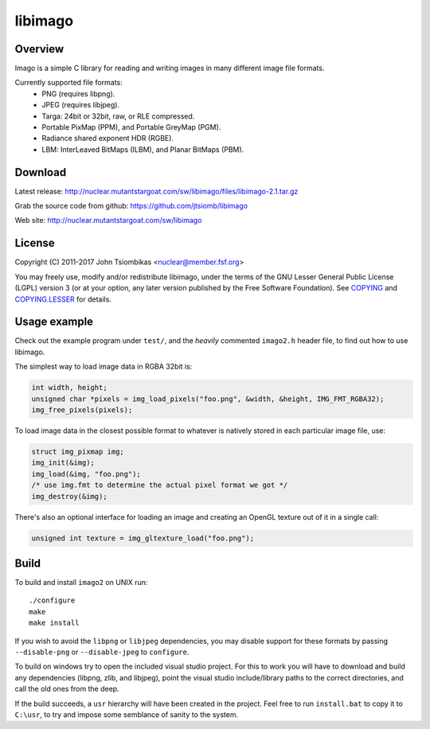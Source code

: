 libimago
========

Overview
--------
Imago is a simple C library for reading and writing images in many different
image file formats.

Currently supported file formats:
 * PNG (requires libpng).
 * JPEG (requires libjpeg).
 * Targa: 24bit or 32bit, raw, or RLE compressed.
 * Portable PixMap (PPM), and Portable GreyMap (PGM).
 * Radiance shared exponent HDR (RGBE).
 * LBM: InterLeaved BitMaps (ILBM), and Planar BitMaps (PBM).

Download
--------
Latest release: http://nuclear.mutantstargoat.com/sw/libimago/files/libimago-2.1.tar.gz

Grab the source code from github: https://github.com/jtsiomb/libimago

Web site: http://nuclear.mutantstargoat.com/sw/libimago

License
-------

Copyright (C) 2011-2017 John Tsiombikas <nuclear@member.fsf.org>

You may freely use, modify and/or redistribute libimago, under the terms of the
GNU Lesser General Public License (LGPL) version 3 (or at your option, any
later version published by the Free Software Foundation). See COPYING_ and
COPYING.LESSER_ for details.

Usage example
-------------

Check out the example program under ``test/``, and the *heavily*
commented ``imago2.h`` header file, to find out how to use libimago.

The simplest way to load image data in RGBA 32bit is:

.. code:: c

 int width, height;
 unsigned char *pixels = img_load_pixels("foo.png", &width, &height, IMG_FMT_RGBA32);
 img_free_pixels(pixels);

To load image data in the closest possible format to whatever is natively
stored in each particular image file, use:

.. code:: c

 struct img_pixmap img;
 img_init(&img);
 img_load(&img, "foo.png");
 /* use img.fmt to determine the actual pixel format we got */
 img_destroy(&img);

There's also an optional interface for loading an image and creating an OpenGL
texture out of it in a single call:

.. code:: c

 unsigned int texture = img_gltexture_load("foo.png");

Build
-----
To build and install ``imago2`` on UNIX run::

 ./configure
 make
 make install

If you wish to avoid the ``libpng`` or ``libjpeg`` dependencies, you may disable
support for these formats by passing ``--disable-png`` or ``--disable-jpeg`` to
``configure``.

To build on windows try to open the included visual studio project. For this to
work you will have to download and build any dependencies (libpng, zlib, and
libjpeg), point the visual studio include/library paths to the correct
directories, and call the old ones from the deep.

If the build succeeds, a ``usr`` hierarchy will have been created in the project.
Feel free to run ``install.bat`` to copy it to ``C:\usr``, to try and impose some
semblance of sanity to the system.

.. _COPYING: http://www.gnu.org/licenses/gpl
.. _COPYING.LESSER: http://www.gnu.org/licenses/lgpl
